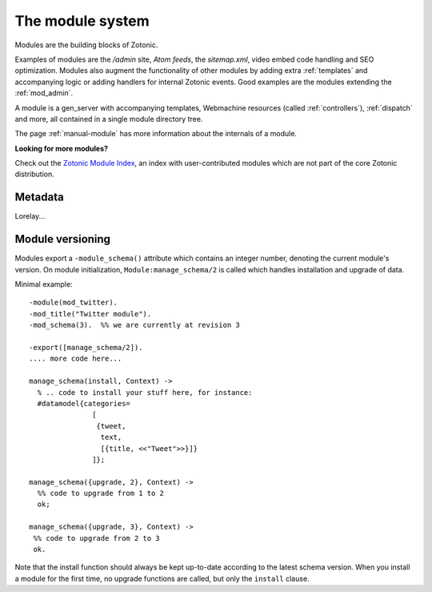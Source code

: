 .. _manual-modules:

The module system
=================

.. seealso:: listing of all :ref:`modules`.

Modules are the building blocks of Zotonic.

Examples of modules are the `/admin` site, `Atom feeds`, the `sitemap.xml`, video embed code handling and SEO optimization.  Modules also augment the functionality of other modules by adding extra :ref:`templates` and accompanying logic or adding handlers for internal Zotonic events. Good examples are the modules extending the :ref:`mod_admin`.

A module is a gen_server with accompanying templates, Webmachine resources (called :ref:`controllers`), :ref:`dispatch` and more, all contained in a single module directory tree.

The page :ref:`manual-module` has more information about the internals of a module.

**Looking for more modules?**

Check out the `Zotonic Module Index`_, an index with user-contributed modules which are not part of the core Zotonic distribution.

.. _Zotonic Module Index: http://modules.zotonic.com


Metadata
--------

Lorelay...


Module versioning
-----------------

Modules export a ``-module_schema()`` attribute which contains an
integer number, denoting the current module's version. On module
initialization, ``Module:manage_schema/2`` is called which handles
installation and upgrade of data. 

Minimal example::

  -module(mod_twitter).
  -mod_title("Twitter module").
  -mod_schema(3).  %% we are currently at revision 3
  
  -export([manage_schema/2]).
  .... more code here...
  
  manage_schema(install, Context) ->
    % .. code to install your stuff here, for instance:
    #datamodel{categories=
                 [
                  {tweet,
                   text,
                   [{title, <<"Tweet">>}]}
                 ]};
  
  manage_schema({upgrade, 2}, Context) ->
    %% code to upgrade from 1 to 2
    ok;
  
  manage_schema({upgrade, 3}, Context) ->
   %% code to upgrade from 2 to 3
   ok.
  
Note that the install function should always be kept up-to-date
according to the latest schema version. When you install a module for
the first time, no upgrade functions are called, but only the
``install`` clause.



